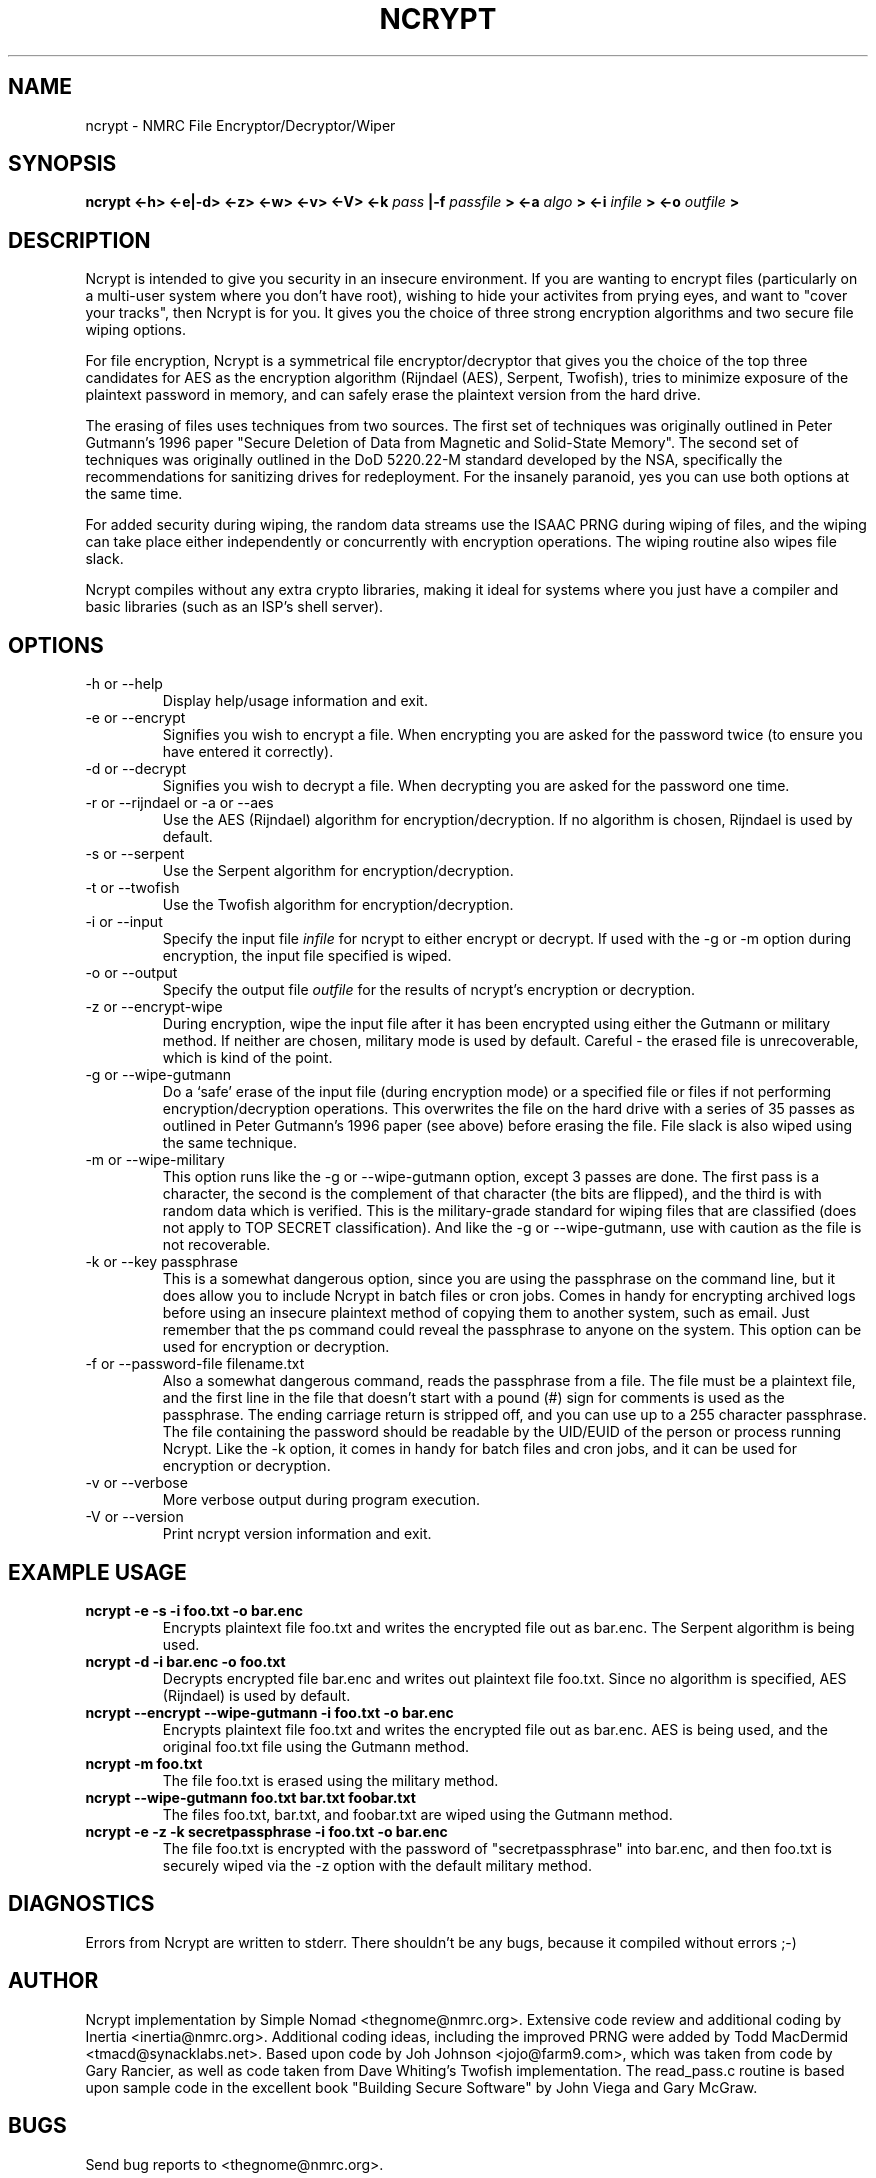 .TH NCRYPT 8 "August 2004" NMRC "User Manuals"

.SH NAME

ncrypt \- NMRC File Encryptor/Decryptor/Wiper

.SH SYNOPSIS

.B ncrypt <-h> <-e|-d> <-z> <-w> <-v> <-V> <-k
.I pass
.B |-f 
.I passfile
.B > <-a
.I algo
.B > <-i
.I infile
.B > <-o
.I outfile
.B >

.SH DESCRIPTION

Ncrypt is intended to give you security in an insecure environment. If you
are wanting to encrypt files (particularly on a multi-user system where you
don't have root), wishing to hide your activites from prying eyes, and want
to "cover your tracks", then Ncrypt is for you. It gives you the choice of
three strong encryption algorithms and two secure file wiping options.

For file encryption, Ncrypt is a symmetrical file encryptor/decryptor that 
gives you the choice of the top three candidates for AES as the encryption
algorithm (Rijndael (AES), Serpent, Twofish), tries to minimize exposure of 
the plaintext password in memory, and can safely erase the plaintext version 
from the hard drive. 

The erasing of files uses techniques from two sources. The first set of
techniques was originally outlined in Peter Gutmann's 1996 paper "Secure 
Deletion of Data from Magnetic and Solid-State Memory". The second set of
techniques was originally outlined in the DoD 5220.22-M standard developed
by the NSA, specifically the recommendations for sanitizing drives for
redeployment. For the insanely paranoid, yes you can use both options at the
same time.
 
For added security during wiping, the random data streams use the ISAAC PRNG 
during wiping of files, and the wiping can take place either independently 
or concurrently with encryption operations. The wiping routine also wipes 
file slack. 

Ncrypt compiles without any extra crypto libraries, making it ideal for 
systems where you just have a compiler and basic libraries (such as an ISP's 
shell server).

.SH OPTIONS
.IP "-h or --help"
Display help/usage information and exit.  
.IP "-e or --encrypt"
Signifies you wish to encrypt a file. When encrypting you are asked for the
password twice (to ensure you have entered it correctly).
.IP "-d or --decrypt"
Signifies you wish to decrypt a file. When decrypting you are asked for the
password one time.
.IP "-r or --rijndael or -a or --aes"
Use the AES (Rijndael) algorithm for encryption/decryption. If no algorithm is 
chosen, Rijndael is used by default.
.IP "-s or --serpent"
Use the Serpent algorithm for encryption/decryption.
.IP "-t or --twofish"
Use the Twofish algorithm for encryption/decryption.  
.IP "-i or --input"
Specify the input file \fIinfile\fP for ncrypt to either encrypt or decrypt. 
If used with the -g or -m option during encryption, the input file specified 
is wiped.
.IP "-o or --output"
Specify the output file \fIoutfile\fP for the results of ncrypt's encryption
or decryption.
.IP "-z or --encrypt-wipe"
During encryption, wipe the input file after it has been encrypted using
either the Gutmann or military method. If neither are chosen, military mode
is used by default. Careful - the erased file is unrecoverable, which is
kind of the point.
.IP "-g or --wipe-gutmann"
Do a `safe' erase of the input file (during encryption mode) or a specified
file or files if not performing encryption/decryption operations. This
overwrites the file on the hard drive with a series of 35 passes as outlined
in Peter Gutmann's 1996 paper (see above) before erasing the file. File slack
is also wiped using the same technique.
.IP "-m or --wipe-military"
This option runs like the -g or --wipe-gutmann option, except 3 passes are
done. The first pass is a character, the second is the complement of that
character (the bits are flipped), and the third is with random data which is
verified. This is the military-grade standard for wiping files that are
classified (does not apply to TOP SECRET classification). And like the -g or 
--wipe-gutmann, use with caution as the file is not recoverable.
.IP "-k or --key passphrase"
This is a somewhat dangerous option, since you are using the passphrase on the
command line, but it does allow you to include Ncrypt in batch files or cron
jobs. Comes in handy for encrypting archived logs before using an insecure 
plaintext method of copying them to another system, such as email. Just
remember that the ps command could reveal the passphrase to anyone on the
system. This option can be used for encryption or decryption.
.IP "-f or --password-file filename.txt"
Also a somewhat dangerous command, reads the passphrase from a file. The file
must be a plaintext file, and the first line in the file that doesn't start
with a pound (#) sign for comments is used as the passphrase. The ending
carriage return is stripped off, and you can use up to a 255 character 
passphrase. The file containing the password should be readable by the UID/EUID
of the person or process running Ncrypt. Like the -k option, it comes in handy 
for batch files and cron jobs, and it can be used for encryption or decryption.
.IP "-v or --verbose"
More verbose output during program execution.
.IP "-V or --version"
Print ncrypt version information and exit.

.SH EXAMPLE USAGE
.IP "\fBncrypt -e -s -i foo.txt -o bar.enc\fR"
Encrypts plaintext file foo.txt and writes the encrypted file out as bar.enc.
The Serpent algorithm is being used.
.IP "\fBncrypt -d -i bar.enc -o foo.txt\fR"
Decrypts encrypted file bar.enc and writes out plaintext file foo.txt. Since
no algorithm is specified, AES (Rijndael) is used by default.
.IP "\fBncrypt --encrypt --wipe-gutmann -i foo.txt -o bar.enc\fR"
Encrypts plaintext file foo.txt and writes the encrypted file out as bar.enc.
AES is being used, and the original foo.txt file using the Gutmann method.
.IP "\fBncrypt -m foo.txt\fR"
The file foo.txt is erased using the military method.
.IP "\fBncrypt --wipe-gutmann foo.txt bar.txt foobar.txt\fR"
The files foo.txt, bar.txt, and foobar.txt are wiped using the Gutmann method.
.IP "\fBncrypt -e -z -k secretpassphrase -i foo.txt -o bar.enc\fR"
The file foo.txt is encrypted with the password of "secretpassphrase" into
bar.enc, and then foo.txt is securely wiped via the -z option with the default
military method.

.SH DIAGNOSTICS
Errors from Ncrypt are written to stderr. There shouldn't be any bugs, because
it compiled without errors ;-)

.SH AUTHOR
Ncrypt implementation by Simple Nomad <thegnome@nmrc.org>. Extensive code
review and additional coding by Inertia <inertia@nmrc.org>. Additional coding 
ideas, including the improved PRNG were added by Todd MacDermid 
<tmacd@synacklabs.net>. Based upon code by Joh Johnson <jojo@farm9.com>, 
which was taken from code by Gary Rancier, as well as code taken from Dave 
Whiting's Twofish implementation. The read_pass.c routine is based upon 
sample code in the excellent book "Building Secure Software" by John Viega
and Gary McGraw.

.SH BUGS
Send bug reports to <thegnome@nmrc.org>.
